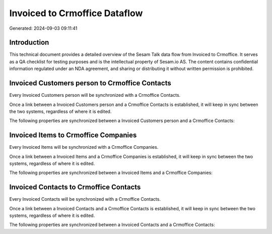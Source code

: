 ==============================
Invoiced to Crmoffice Dataflow
==============================

Generated: 2024-09-03 09:11:41

Introduction
------------

This technical document provides a detailed overview of the Sesam Talk data flow from Invoiced to Crmoffice. It serves as a QA checklist for testing purposes and is the intellectual property of Sesam.io AS. The content contains confidential information regulated under an NDA agreement, and sharing or distributing it without written permission is prohibited.

Invoiced Customers person to Crmoffice Contacts
-----------------------------------------------
Every Invoiced Customers person will be synchronized with a Crmoffice Contacts.

Once a link between a Invoiced Customers person and a Crmoffice Contacts is established, it will keep in sync between the two systems, regardless of where it is edited.

The following properties are synchronized between a Invoiced Customers person and a Crmoffice Contacts:

.. list-table::
   :header-rows: 1

   * - Invoiced Customers person Property
     - Crmoffice Contacts Property
     - Crmoffice Data Type


Invoiced Items to Crmoffice Companies
-------------------------------------
Every Invoiced Items will be synchronized with a Crmoffice Companies.

Once a link between a Invoiced Items and a Crmoffice Companies is established, it will keep in sync between the two systems, regardless of where it is edited.

The following properties are synchronized between a Invoiced Items and a Crmoffice Companies:

.. list-table::
   :header-rows: 1

   * - Invoiced Items Property
     - Crmoffice Companies Property
     - Crmoffice Data Type


Invoiced Contacts to Crmoffice Contacts
---------------------------------------
Every Invoiced Contacts will be synchronized with a Crmoffice Contacts.

Once a link between a Invoiced Contacts and a Crmoffice Contacts is established, it will keep in sync between the two systems, regardless of where it is edited.

The following properties are synchronized between a Invoiced Contacts and a Crmoffice Contacts:

.. list-table::
   :header-rows: 1

   * - Invoiced Contacts Property
     - Crmoffice Contacts Property
     - Crmoffice Data Type

